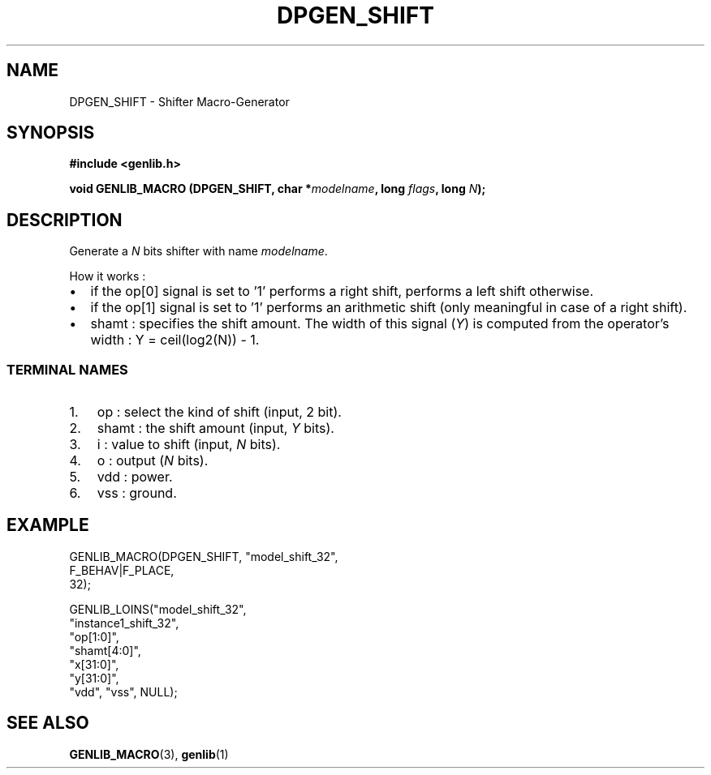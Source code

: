 .\" This manpage has been automatically generated by docbook2man 
.\" from a DocBook document.  This tool can be found at:
.\" <http://shell.ipoline.com/~elmert/comp/docbook2X/> 
.\" Please send any bug reports, improvements, comments, patches, 
.\" etc. to Steve Cheng <steve@ggi-project.org>.
.TH "DPGEN_SHIFT" "3" "22 July 2004" "ASIM/LIP6" "Alliance - genlib User's Manual"

.SH NAME
DPGEN_SHIFT \- Shifter Macro-Generator
.SH SYNOPSIS
.sp
\fB#include  <genlib.h>
.sp
void GENLIB_MACRO (DPGEN_SHIFT, char *\fImodelname\fB, long \fIflags\fB, long \fIN\fB);
\fR
.SH "DESCRIPTION"
.PP
Generate a \fIN\fR bits shifter with name \fImodelname\fR\&.
.PP
How it works :
.TP 0.2i
\(bu
if the op[0] signal is set to \&'1' performs
a right shift, performs a left shift otherwise.
.TP 0.2i
\(bu
if the op[1] signal is set to \&'1' performs
an arithmetic shift (only meaningful in case of a right shift).
.TP 0.2i
\(bu
shamt : specifies the shift amount. The width of this signal
(\fIY\fR) is computed from the operator's width :
Y = ceil(log2(N)) - 1\&.
.SS "TERMINAL NAMES"
.TP 3
1. 
op : select the kind of shift (input, 2 bit).
.TP 3
2. 
shamt : the shift amount (input, \fIY\fR bits). 
.TP 3
3. 
i : value to shift (input, \fIN\fR bits). 
.TP 3
4. 
o : output (\fIN\fR bits). 
.TP 3
5. 
vdd : power. 
.TP 3
6. 
vss : ground. 
.SH "EXAMPLE"
.PP

.nf
GENLIB_MACRO(DPGEN_SHIFT, "model_shift_32",
                          F_BEHAV|F_PLACE,
                          32);

GENLIB_LOINS("model_shift_32",
             "instance1_shift_32", 
             "op[1:0]", 
             "shamt[4:0]", 
             "x[31:0]", 
             "y[31:0]", 
             "vdd", "vss", NULL);
    
.fi
.SH "SEE ALSO"
.PP
\fBGENLIB_MACRO\fR(3),
\fBgenlib\fR(1)
